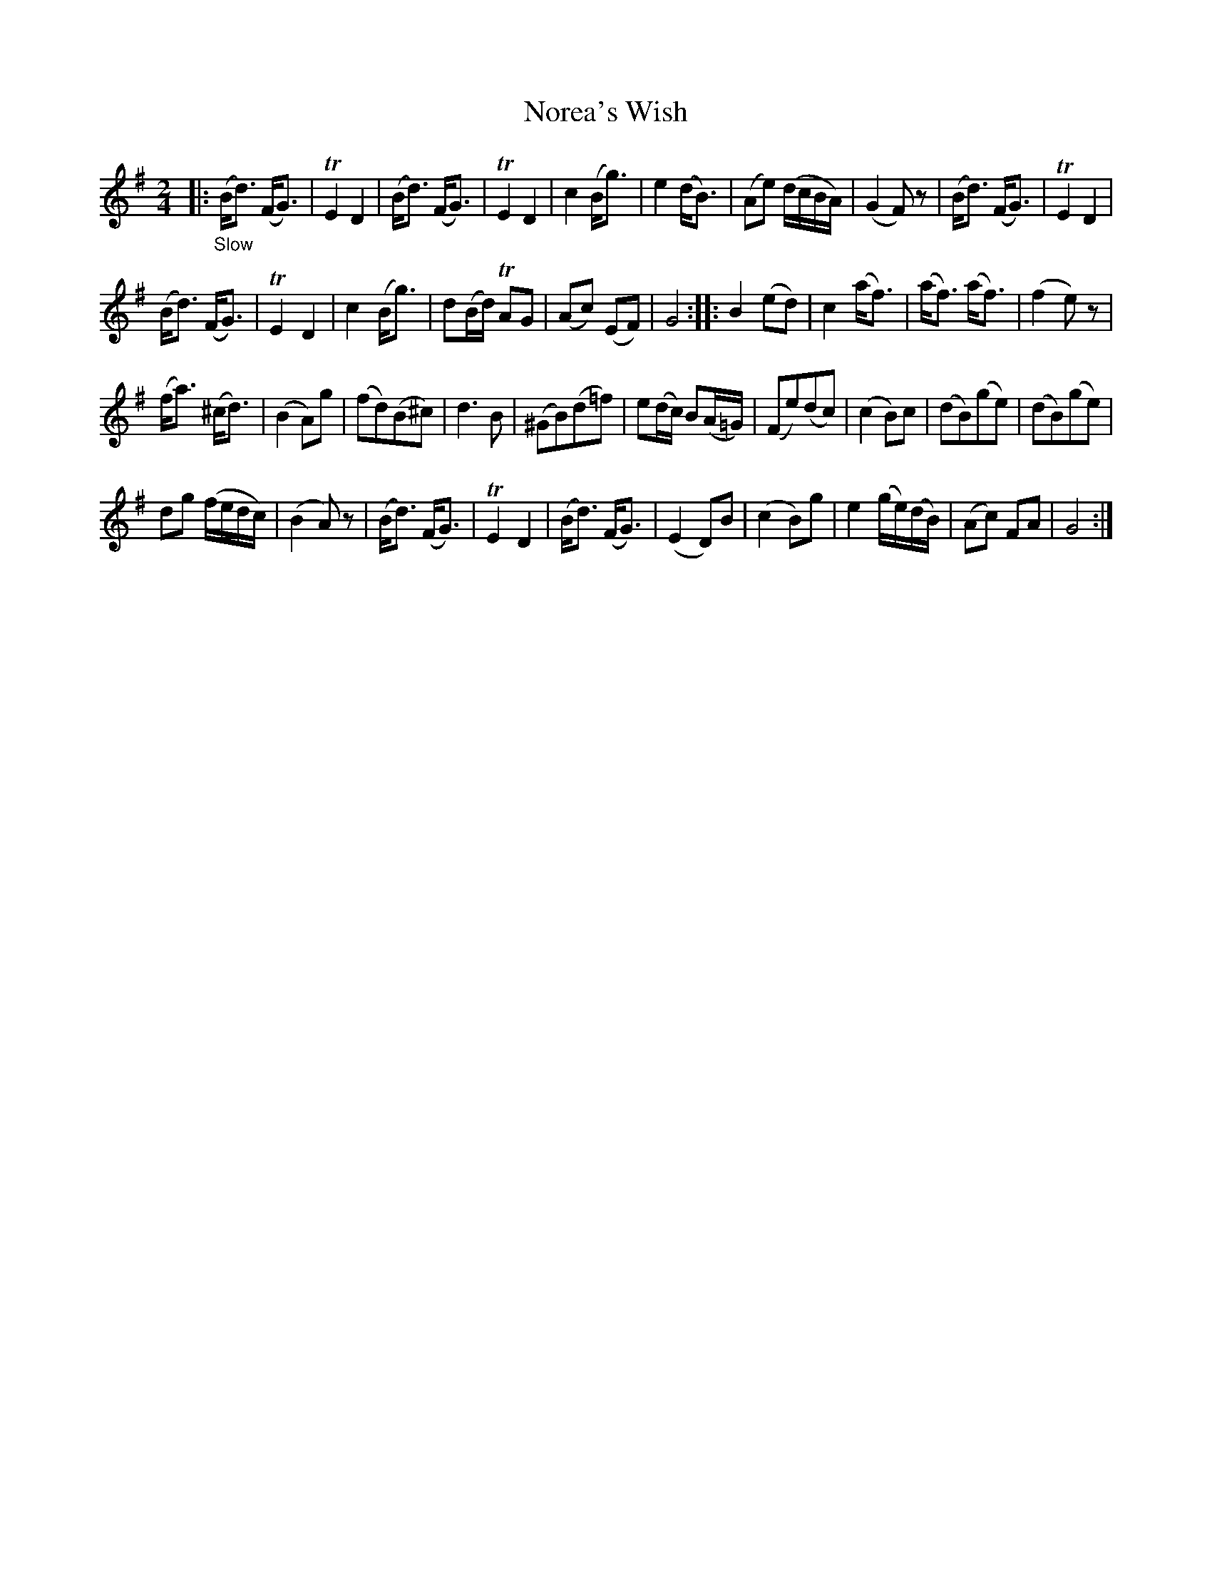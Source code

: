 X: 21161
T: Norea's Wish
%R: air, march
B: James Oswald "The Caledonian Pocket Companion" v.2 p.116 #1
Z: 2018 John Chambers <jc:trillian.mit.edu>
M: 2/4
L: 1/8
K: G
|:"_Slow"\
(B<d) (F<G) | TE2D2 | (B<d) (F<G) | TE2D2 |\
c2(B<g) | e2(d<B) | (Ae) (d/c/B/A/) | (G2F)z |\
(B<d) (F<G) | TE2D2 |
(B<d) (F<G) | TE2D2 |\
c2(B<g) | d(B/d/) TAG | (Ac) (EF) | G4 ::\
B2(ed) | c2(a<f) | (a<f) (a<f) | (f2e)z |
(f<a) (^c<d) | (B2A)g | (fd)(B^c) | d3B |\
(^GB)(d=f) | e(d/c/) B(A/=G/) | (Fe)(dc) | (c2B)c |\
(dB)(ge) | (dB)(ge) |
dg (f/e/d/c/) | (B2A)z |\
(B<d) (F<G) | TE2D2 | (B<d) (F<G) | (E2D)B |\
(c2B)g | e2 (g/e/)(d/B/) | (Ac) FA | G4 :|

